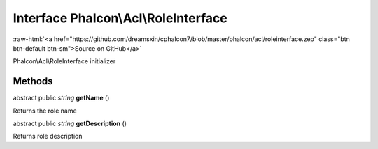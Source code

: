 Interface **Phalcon\\Acl\\RoleInterface**
=========================================

.. role:: raw-html(raw)
   :format: html

:raw-html:`<a href="https://github.com/dreamsxin/cphalcon7/blob/master/phalcon/acl/roleinterface.zep" class="btn btn-default btn-sm">Source on GitHub</a>`

Phalcon\\Acl\\RoleInterface initializer


Methods
-------

abstract public *string*  **getName** ()

Returns the role name



abstract public *string*  **getDescription** ()

Returns role description



